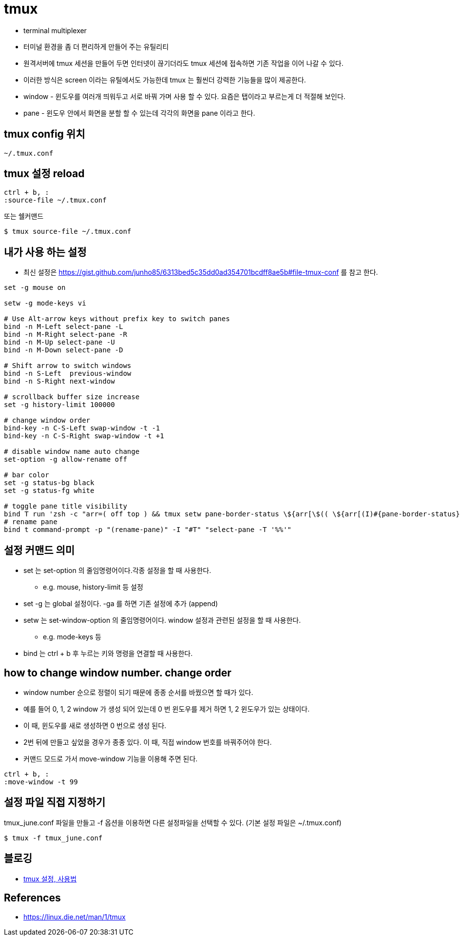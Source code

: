 = tmux

* terminal multiplexer
* 터미널 환경을 좀 더 편리하게 만들어 주는 유틸리티
* 원격서버에 tmux 세션을 만들어 두면 인터넷이 끊기더라도 tmux 세션에 접속하면 기존 작업을 이어 나갈 수 있다.
* 이러한 방식은 screen 이라는 유틸에서도 가능한데 tmux 는 훨씬더 강력한 기능들을 많이 제공한다.
* window - 윈도우를 여러개 띄워두고 서로 바꿔 가며 사용 할 수 있다. 요즘은 탭이라고 부르는게 더 적절해 보인다.
* pane - 윈도우 안에서 화면을 분할 할 수 있는데 각각의 화면을 pane 이라고 한다.

== tmux config 위치

[source]
----
~/.tmux.conf
----

== tmux 설정 reload

[source]
----
ctrl + b, :
:source-file ~/.tmux.conf
----

또는 쉘커맨드

[source,bash]
----
$ tmux source-file ~/.tmux.conf
----

== 내가 사용 하는 설정
* 최신 설정은 https://gist.github.com/junho85/6313bed5c35dd0ad354701bcdff8ae5b#file-tmux-conf 를 참고 한다.

[source]
----
set -g mouse on

setw -g mode-keys vi

# Use Alt-arrow keys without prefix key to switch panes
bind -n M-Left select-pane -L
bind -n M-Right select-pane -R
bind -n M-Up select-pane -U
bind -n M-Down select-pane -D

# Shift arrow to switch windows
bind -n S-Left  previous-window
bind -n S-Right next-window

# scrollback buffer size increase
set -g history-limit 100000

# change window order
bind-key -n C-S-Left swap-window -t -1
bind-key -n C-S-Right swap-window -t +1

# disable window name auto change
set-option -g allow-rename off

# bar color
set -g status-bg black
set -g status-fg white

# toggle pane title visibility
bind T run 'zsh -c "arr=( off top ) && tmux setw pane-border-status \${arr[\$(( \${arr[(I)#{pane-border-status}]} % 2 + 1 ))]}"'
# rename pane
bind t command-prompt -p "(rename-pane)" -I "#T" "select-pane -T '%%'"
----

== 설정 커맨드 의미
* set 는 set-option 의 줄임명령어이다.각종 설정을 할 때 사용한다.
** e.g. mouse, history-limit 등 설정
* set -g 는 global 설정이다. -ga 를 하면 기존 설정에 추가 (append)
* setw 는 set-window-option 의 줄임명령어이다. window 설정과 관련된 설정을 할 때 사용한다.
** e.g. mode-keys 등
* bind 는 ctrl + b 후 누르는 키와 명령을 연결할 때 사용한다.

== how to change window number. change order
* window number 순으로 정렬이 되기 때문에 종종 순서를 바꿨으면 할 때가 있다.
* 예를 들어 0, 1, 2 window 가 생성 되어 있는데 0 번 윈도우를 제거 하면 1, 2 윈도우가 있는 상태이다.
* 이 때, 윈도우를 새로 생성하면 0 번으로 생성 된다.
* 2번 뒤에 만들고 싶었을 경우가 종종 있다. 이 때, 직접 window 번호를 바꿔주어야 한다.
* 커맨드 모드로 가서 move-window 기능을 이용해 주면 된다.

[source]
----
ctrl + b, :
:move-window -t 99
----

== 설정 파일 직접 지정하기
tmux_june.conf 파일을 만들고 -f 옵션을 이용하면 다른 설정파일을 선택할 수 있다. (기본 설정 파일은 ~/.tmux.conf)

[source,bash]
----
$ tmux -f tmux_june.conf
----

== 블로깅
* http://junho85.pe.kr/320[tmux 설정, 사용법]

== References
* https://linux.die.net/man/1/tmux

